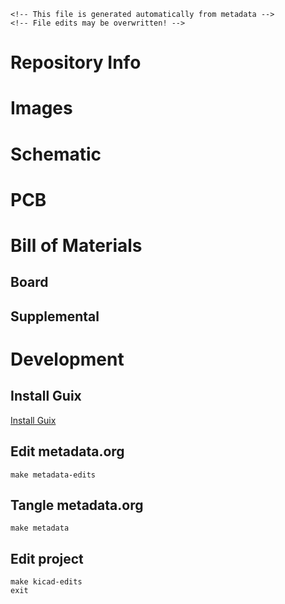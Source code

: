 #+EXPORT_FILE_NAME: ../README
#+OPTIONS: toc:1 |:t ^:nil tags:nil

# Place warning at the top of the exported file
#+BEGIN_EXAMPLE
<!-- This file is generated automatically from metadata -->
<!-- File edits may be overwritten! -->
#+END_EXAMPLE

* Project Specific Variables                                       :noexport:

#+NAME: project-name
#+BEGIN_SRC text :exports none :noweb yes
pico-hat-stepper
#+END_SRC

#+NAME: repository-name
#+BEGIN_SRC text :exports none :noweb yes
pico-hat-stepper
#+END_SRC

#+NAME: documentation-version
#+BEGIN_SRC text :exports none :noweb yes
1.0.0
#+END_SRC

#+NAME: pcb-version
#+BEGIN_SRC text :exports none :noweb yes
1.0
#+END_SRC

#+NAME: enclosure-version
#+BEGIN_SRC text :exports none :noweb yes
1.0
#+END_SRC

#+NAME: supplemental-bom-version
#+BEGIN_SRC text :exports none :noweb yes
1.0
#+END_SRC

#+NAME: synopsis
#+BEGIN_SRC text :exports none :noweb yes
TMC5160 high power stepper motor controller and driver in the Raspberry Pi Pico HAT form factor.
#+END_SRC

#+NAME: references
#+BEGIN_SRC text :exports none :noweb yes
[[https://www.analog.com/en/products/tmc5160.html][TMC5160]]
[[https://www.raspberrypi.com/products/raspberry-pi-pico/][Raspberry Pi Pico]]
#+END_SRC

#+NAME: creation-date
#+BEGIN_SRC text :exports none :noweb yes
2024-03-20
#+END_SRC

#+NAME: description
#+BEGIN_SRC text :exports none :noweb yes

#+END_SRC

* General and Derived Variables                                    :noexport:

#+NAME: release-month-day
#+BEGIN_SRC emacs-lisp :exports none :noweb yes
(format-time-string "%m-%d")
#+END_SRC

#+NAME: release-year
#+BEGIN_SRC emacs-lisp :exports none :noweb yes
(format-time-string "%Y")
#+END_SRC

#+NAME: release-date
#+BEGIN_SRC text :exports none :noweb yes
<<release-year()>>-<<release-month-day()>>
#+END_SRC

#+NAME: license
#+BEGIN_SRC text :exports none :noweb yes
BSD-3-Clause
#+END_SRC

#+NAME: guix-license
#+BEGIN_SRC text :exports none :noweb yes
license:bsd-3
#+END_SRC

#+NAME: license-files
#+BEGIN_SRC text :exports none :noweb yes
LICENSE
#+END_SRC

#+NAME: repository-organization
#+BEGIN_SRC text :exports none :noweb yes
janelia-kicad
#+END_SRC

#+NAME: forge
#+BEGIN_SRC text :exports none :noweb yes
github.com
#+END_SRC

#+NAME: repository-url
#+BEGIN_SRC text :exports none :noweb yes
https://<<forge>>/<<repository-organization>>/<<repository-name>>
#+END_SRC

#+NAME: git-clone-url-ssh
#+BEGIN_SRC text :exports none :noweb yes
git@<<forge>>:<<repository-organization>>/<<repository-name>>.git
#+END_SRC

#+NAME: author-given-name
#+BEGIN_SRC text :exports none :noweb yes
Peter
#+END_SRC

#+NAME: author-family-name
#+BEGIN_SRC text :exports none :noweb yes
Polidoro
#+END_SRC

#+NAME: author
#+BEGIN_SRC text :exports none :noweb yes
<<author-given-name>> <<author-family-name>>
#+END_SRC

#+NAME: email
#+BEGIN_SRC text :exports none :noweb yes
peter@polidoro.io
#+END_SRC

#+NAME: affiliation
#+BEGIN_SRC text :exports none :noweb yes
Howard Hughes Medical Institute
#+END_SRC

#+NAME: copyright
#+BEGIN_SRC text :exports none :noweb yes
<<release-year()>> <<affiliation>>
#+END_SRC

#+NAME: kicad-version
#+BEGIN_SRC text :exports none :noweb yes
7.0.11
#+END_SRC

#+NAME: programming-language
#+BEGIN_SRC text :exports none :noweb yes
KiCad
#+END_SRC
#+NAME: image-width
#+BEGIN_SRC text :exports none :noweb yes
1920
#+END_SRC

#+NAME: metadata-dir
#+BEGIN_SRC text :exports none :noweb yes
.metadata
#+END_SRC

#+NAME: documentation-dir
#+BEGIN_SRC text :exports none :noweb yes
documentation
#+END_SRC

#+NAME: bom-dir
#+BEGIN_SRC text :exports none :noweb yes
<<documentation-dir>>/bom
#+END_SRC

#+NAME: fabrication-dir
#+BEGIN_SRC text :exports none :noweb yes
<<documentation-dir>>/fabrication
#+END_SRC

#+NAME: pcb-dir
#+BEGIN_SRC text :exports none :noweb yes
<<documentation-dir>>/pcb
#+END_SRC

#+NAME: reference-dir
#+BEGIN_SRC text :exports none :noweb yes
<<documentation-dir>>/reference
#+END_SRC

#+NAME: schematic-dir
#+BEGIN_SRC text :exports none :noweb yes
<<documentation-dir>>/schematic
#+END_SRC

#+name: org-hello
#+begin_src org :var addressee=""
Hello $addressee
#+end_src

#+name: print-org
#+begin_src elisp :var x=org-hello[](addressee="World!")
  (print x)
#+end_src

#+name: repository-info
#+BEGIN_SRC org :noweb yes
- Project Name: <<project-name>>
- Synopsis: <<synopsis>>
- Documentation Version: <<documentation-version>>
- Pcb Version: <<pcb-version>>
- Enclosure Version: <<enclosure-version>>
- Supplemental BOM Version: <<supplemental-bom-version>>
- Release Date: <<release-date>>
- Creation Date: <<creation-date>>
- Kicad Version: <<kicad-version>>
- License: <<license>>
- URL: <<repository-url>>
- Author: <<author>>
- Email: <<email>>
- Copyright: <<copyright>>
- References:
  - <<references>>

[[./<<pcb-dir>>/raytrace.png]]

<<description>>
#+END_SRC

# #+html: <img src="./<<pcb-dir>>/raytrace.png" width="<<image-width>>">

#+NAME: supplemental-bom
#+BEGIN_SRC org :noweb yes
| Item | Description                                            | Manufacturer Part Number | Manufacturer      | Quantity | Cost  | Total |
|------+--------------------------------------------------------+--------------------------+-------------------+----------+-------+-------|
|    1 | FAN BLOWER 17X3MM 3VDC RECT CONN                       | ASB01703HA3-00CAH        | Delta Electronics |        1 | 19.54 | 19.54 |
|------+--------------------------------------------------------+--------------------------+-------------------+----------+-------+-------|
|      | Supplemental BOM Version: <<supplemental-bom-version>> |                          |                   |          | Total | 19.54 |
,#+TBLFM: $7=$5*$6;%0.2f::@>$7=vsum(@2..@-1);%0.2f
#+END_SRC

* Repository Info

#+call: print-org(x=repository-info[:results raw]()):results raw

* Images

#+BEGIN_SRC python :noweb yes :exports results :results output raw
from pathlib import Path
file_path_strings = ['top.png',
                     'bottom.png',
                     'front.png',
                     'back.png',
                     'left.png',
                     'right.png']
for file_path_string in file_path_strings:
    path = Path('..') / Path('<<pcb-dir>>') / Path(file_path_string)
    if path.is_file():
        print(f'#+html: <img src="./<<pcb-dir>>/{path.name}" width="<<image-width>>">\n')
#+END_SRC

* Schematic

#+BEGIN_SRC python :noweb yes :exports results :results output raw
from pathlib import Path
path = Path('..') / Path('<<schematic-dir>>')
for child in path.iterdir():
    if '.pdf' in str(child):
        print(f'[[file:./<<schematic-dir>>/{child.name}][./<<schematic-dir>>/{child.name}]]\n')
#+END_SRC

#+BEGIN_SRC python :noweb yes :exports results :results output raw
from pathlib import Path
from re import search
from collections import OrderedDict
path = Path('..') / Path('<<schematic-dir>>')
svg_dict = {}
for child in path.iterdir():
    if '.svg' in str(child):
        text = child.read_text()
        # sort by Id inside svg text
        match_object = search('Id:\s*(\d*)', text)
        number = int(match_object.groups()[0])
        svg_dict[number] = f'#+html: <img src="./<<schematic-dir>>/{child.name}" width="<<image-width>>">'
sorted_svg_dict = OrderedDict(sorted(svg_dict.items()))
for svg_string in sorted_svg_dict.values():
    print(f'{svg_string}\n')
#+END_SRC

* PCB

#+BEGIN_SRC python :noweb yes :exports results :results output raw
from pathlib import Path
file_path_strings = ['<<project-name>>-User_Drawings.svg',
                     '<<project-name>>-F_Silkscreen.svg',
                     '<<project-name>>-B_Silkscreen.svg',
                     '<<project-name>>-F_Fab.svg',
                     '<<project-name>>-B_Fab.svg']
for file_path_string in file_path_strings:
    path = Path('..') / Path('<<pcb-dir>>') / Path(file_path_string)
    if path.is_file():
        print(f'#+html: <img src="./<<pcb-dir>>/{path.name}" width="<<image-width>>">\n')
#+END_SRC

* Bill of Materials

** Board

#+NAME: pcb-parts
#+BEGIN_SRC python :noweb yes :exports results :results value table
from kicad_bom import KicadBom
kb = KicadBom('../<<project-name>>/', '../<<bom-dir>>')
kb.save_all_csv_files()
column_names = ['Item',
                'Reference(s)',
                'Description',
                'Manufacturer Part Number',
                'Manufacturer',
                'Quantity',
                'Package']
format_for_org_table = True
bom = kb.get_bom(column_names, format_for_org_table)
return bom
#+END_SRC

** Supplemental

#+call: print-org(x=supplemental-bom[:results raw]()):results raw

* Development

** Install Guix

[[https://guix.gnu.org/manual/en/html_node/Binary-Installation.html][Install Guix]]

** Edit metadata.org

#+BEGIN_EXAMPLE
make metadata-edits
#+END_EXAMPLE

** Tangle metadata.org

#+BEGIN_EXAMPLE
make metadata
#+END_EXAMPLE

** Edit project

#+BEGIN_EXAMPLE
make kicad-edits
exit
#+END_EXAMPLE

* Tangled Files                                                    :noexport:

#+BEGIN_SRC org :tangle ../README.org :exports none :noweb yes
# This file is generated automatically from metadata
# File edits may be overwritten!
<<repository-info>>
#+END_SRC

#+BEGIN_SRC scheme :tangle guix/channels.scm :exports none :noweb yes
;; This file is generated automatically from metadata
;; File edits may be overwritten!
(list (channel
        (name 'guix-janelia)
        (url "https://github.com/guix-janelia/guix-janelia.git")
        (branch "main")
        (commit
          "08fe0b2ecb68d9e17dfa4802c79935ea6339d6d1"))
      (channel
        (name 'guix)
        (url "https://git.savannah.gnu.org/git/guix.git")
        (branch "master")
        (commit
          "6cb181c07f83dfdeae1882208941086f3717a165")
        (introduction
          (make-channel-introduction
            "9edb3f66fd807b096b48283debdcddccfea34bad"
            (openpgp-fingerprint
              "BBB0 2DDF 2CEA F6A8 0D1D  E643 A2A0 6DF2 A33A 54FA")))))
#+END_SRC

#+BEGIN_SRC scheme :tangle guix/manifest.scm :exports none :noweb yes
;; This file is generated automatically from .metadata.org
;; File edits may be overwritten!
(specifications->manifest
 '("kicad"
   "kicad-doc"
   "kicad-symbols"
   "kicad-footprints"
   "kicad-packages3d"
   "kicad-templates"
   "make"
   "bash"
   "git"
   "emacs"
   "emacs-org"
   "emacs-ox-gfm"
   "imagemagick"
   "inkscape"
   "python"
   "python-ipython"
   "python-kicad-bom"
   "dosbox"
   "freecad"
   "font-orbitron"
   "zip"
   "pandoc"
   "texlive-scheme-basic"
   "texlive-adjustbox"
   "texlive-booktabs"
   "texlive-siunitx"
   "texlive-graphics"
   "texlive-geometry"
   "texlive-ulem"))
#+END_SRC

#+BEGIN_SRC text :tangle ../Makefile :exports none :noweb yes
# This file is generated automatically from .metadata.org
# File edits may be overwritten!
include .metadata/Makefile
#+END_SRC

#+BEGIN_SRC text :tangle Makefile :exports none :noweb yes
# This file is generated automatically from .metadata.org
# File edits may be overwritten!

MAKEFILE_PATH := $(abspath $(lastword $(MAKEFILE_LIST)))
MAKEFILE_DIR := $(notdir $(patsubst %/,%,$(dir $(MAKEFILE_PATH))))
MAKEFILE_DIR_ABS := $(dir $(MAKEFILE_PATH))
KICAD_CONFIG_HOME := $(MAKEFILE_DIR_ABS).config/kicad/
GUIX-TIME-MACHINE = guix time-machine -C $(MAKEFILE_DIR)/guix/channels.scm
GUIX-SHELL = $(GUIX-TIME-MACHINE) -- shell -m $(MAKEFILE_DIR)/guix/manifest.scm
CONTAINER = --container -F -E "^DISPLAY$$" -E "^XAUTHORITY$$" --expose="$$XAUTHORITY" --expose=/tmp/.X11-unix/ --expose=$$HOME/.Xauthority --expose=/etc/machine-id
GUIX-CONTAINER = $(GUIX-SHELL) $(CONTAINER)

.PHONY: metadata-edits
metadata-edits:
	$(GUIX-CONTAINER) -- sh -c "emacs -q --no-site-file --no-site-lisp --no-splash -l $(MAKEFILE_DIR)/emacs/init.el --file $(MAKEFILE_DIR)/metadata.org"

.PHONY: metadata
metadata:
	$(GUIX-CONTAINER) -- sh -c "emacs --batch -Q  -l $(MAKEFILE_DIR)/emacs/init.el --eval '(process-org \"$(MAKEFILE_DIR)/metadata.org\")'"

.PHONY: guix-shell
guix-shell:
	$(GUIX-SHELL)

.PHONY: guix-container
guix-container:
	$(GUIX-CONTAINER)

.PHONY: ipython-shell
ipython-shell:
	$(GUIX-CONTAINER) -- ipython

.PHONY: kicad-edits
kicad-edits:
	# $(GUIX-CONTAINER) -S /home/$(USER)/.config/kicad/7.0=$(MAKEFILE_DIR)/.config/kicad/7.0 -- kicad
	# $(GUIX-SHELL) -- kicad
	KICAD_CONFIG_HOME=$(KICAD_CONFIG_HOME) $(GUIX-SHELL) -E "^KICAD_CONFIG_HOME" -- kicad

.PHONY: freecad-edits
freecad-edits:
	$(GUIX-SHELL) -- FreeCAD

.PHONY: filter-edits
filter-edits:
	$(GUIX-SHELL) -- sh -c "dosbox documentation/filter/FILTER42.exe"

.PHONY: skip-worktree-config
skip-worktree-config:
	git ls-files -z .metadata/.config/ | xargs -0 git update-index --skip-worktree

.PHONY: no-skip-worktree-config
no-skip-worktree-config:
	git ls-files -z .metadata/.config/ | xargs -0 git update-index --no-skip-worktree

.PHONY: ls-files-config
ls-files-config:
	git ls-files .metadata/.config/ -v

.PHONY: cropped
cropped:
	# $(GUIX-SHELL) -- inkscape -D --export-overwrite --export-plain-svg documentation/pcb/*.svg
	inkscape -D --export-overwrite --export-plain-svg documentation/pcb/*.svg

.PHONY: trimmed-images
trimmed-images:
	mogrify -trim documentation/pcb/*.png

.PHONY: zipped-gerbers
zipped-gerbers:
	$(GUIX-SHELL) -- sh -c "rm -f documentation/gerbers/*.zip && zip -j -r documentation/gerbers/<<project-name>>-<<pcb-version>>.zip documentation/gerbers"
#+END_SRC

#+BEGIN_SRC scheme :tangle emacs/init.el :exports none :noweb yes
;; This file is generated automatically from metadata
;; File edits may be overwritten!
(require 'org)
(require 'ox-org)

(eval-after-load "org"
  '(require 'ox-gfm nil t))

(setq make-backup-files nil)
(setq org-confirm-babel-evaluate nil)

(org-babel-do-load-languages
 'org-babel-load-languages
 '((org . t)
   (emacs-lisp . t)
   (lisp . t)
   (shell . t)
   (python . t)
   (scheme . t)))

(setq org-babel-python-command "python3")

(setq python-indent-guess-indent-offset t)
(setq python-indent-guess-indent-offset-verbose nil)

(setq org-edit-src-content-indentation 0
      org-src-tab-acts-natively t
      org-src-preserve-indentation t)

(defun tangle-org (org-file)
  "Tangle org file"
  (unless (string= "org" (file-name-extension org-file))
    (error "INFILE must be an org file."))
  (org-babel-tangle-file org-file))

(defun export-org-to-markdown (org-file)
  "Export org file to gfm file"
  (unless (string= "org" (file-name-extension org-file))
    (error "INFILE must be an org file."))
  (let ((org-file-buffer (find-file-noselect org-file)))
    (with-current-buffer org-file-buffer
      (org-open-file (org-gfm-export-to-markdown)))))

(defun export-org-to-pdf (org-file)
  "Export org file to pdf file"
  (unless (string= "org" (file-name-extension org-file))
    (error "INFILE must be an org file."))
  (let ((org-file-buffer (find-file-noselect org-file)))
    (with-current-buffer org-file-buffer
      (org-open-file (org-latex-export-to-pdf)))))

;; (defun process-org (org-file)
;;   "Tangle and export org file"
;;   (progn (tangle-org org-file)
;;          (export-org-to-markdown org-file)
;;          (export-org-to-pdf org-file)))

(defun process-org (org-file)
  "Tangle and export org file"
  (progn (tangle-org org-file)
         (export-org-to-markdown org-file)))

(make-variable-buffer-local 'org-export-filter-final-output-functions)
(defun my-double-blank-line-filter (output backend info)
  (replace-regexp-in-string "^\n+" "\n" output))
(add-to-list 'org-export-filter-final-output-functions
             'my-double-blank-line-filter)
(defun my-result-keyword-filter (output backend info)
  (replace-regexp-in-string "^#[+]RESULTS:.*\n" "" output))
(add-to-list 'org-export-filter-final-output-functions
             'my-result-keyword-filter)
(defun my-export-filename-filter (output backend info)
  (replace-regexp-in-string "^#[+]EXPORT_FILE_NAME:.*\n" "" output))
(add-to-list 'org-export-filter-final-output-functions
             'my-export-filename-filter)

(setq enable-local-variables nil)
(setq tangle-external-files t)
#+END_SRC

#+RESULTS:

#+HEADER: :tangle (if tangle-external-files "../documentation/bom/supplemental-bom.org" "no")
#+BEGIN_SRC org :exports none :noweb yes
,#+OPTIONS: toc:nil title:nil num:nil ^:nil
,#+LATEX_HEADER: \usepackage{adjustbox}
,#+LATEX_HEADER: \usepackage[margin=2cm]{geometry}
,* Supplemental BOM
- Project Name: <<project-name>>
- Synopsis: <<synopsis>>
- Release Date: <<release-date>>
- URL: <<repository-url>>
- Author: <<author>>
- Email: <<email>>
,#+BEGIN_TABLE
,#+LATEX: \adjustbox{max width=\linewidth}{
,#+ATTR_LATEX: :center nil
<<supplemental-bom>>
,#+LATEX: }
,#+END_TABLE
#+END_SRC

#+HEADER: :tangle (if tangle-external-files "../AUTHORS" "no")
#+BEGIN_SRC text :exports none :noweb yes
<<author>>
#+END_SRC

#+HEADER: :tangle (if tangle-external-files "../codemeta.json" "no")
#+BEGIN_SRC js :exports none :noweb yes
{
    "@context": "https://doi.org/10.5063/schema/codemeta-2.0",
    "@type": "SoftwareSourceCode",
    "license": "https://spdx.org/licenses/<<license>>",
    "codeRepository": "<<repository-url>>",
    "dateCreated": "<<creation-date>>",
    "dateModified": "<<release-date>>",
    "name": "<<project-name>>",
    "version": "<<pcb-version>>",
    "description": "<<synopsis>>",
    "programmingLanguage": [
        "<<programming-language>>"
    ],
    "author": [
        {
            "@type": "Person",
            "givenName": "<<author-given-name>>",
            "familyName": "<<author-family-name>>",
            "email": "<<email>>",
            "affiliation": {
                "@type": "Organization",
                "name": "<<affiliation>>"
            }
        }
    ]
}
#+END_SRC

#+NAME: license-text
#+BEGIN_SRC text :exports none :noweb yes
Janelia Open-Source Hardware

By downloading, using and/or viewing these designs, documentation and related data and information, and all content in the foregoing (collectively, the “Designs”), you agree to the following:

You may use, copy, modify, display and distribute the Designs for any non-commercial research or educational purpose.

THE DESIGNS ARE PROTOTYPES AND ARE EXPERIMENTAL IN NATURE AND SHOULD BE USED WITH PRUDENCE AND APPROPRIATE CAUTION, AS NOT ALL OF THE CHARACTERISTICS ARE KNOWN. THE DESIGNS ARE PROVIDED “AS-IS” WITHOUT ANY EXPRESS OR IMPLIED WARRANTIES OF ANY KIND (INCLUDING, BUT NOT LIMITED TO, ANY IMPLIED WARRANTIES OF MERCHANTABILITY, NON-INFRINGEMENT, TITLE, ACCURACY, OR FITNESS FOR A PARTICULAR PURPOSE, AND ANY WARRANTIES ARISING FROM COURSE OF PERFORMANCE, COURSE OF DEALING, COURSE OF CONDUCT, OR USAGE OF TRADE) OR CONDITIONS OF ANY KIND, WHETHER EXPRESS OR IMPLIED OR STATUTORY. NO OPINION, ADVICE OR STATEMENT OF THE HOWARD HUGHES MEDICAL INSTITUTE (“HHMI”) OR ITS TRUSTEES, EMPLOYEES, AGENTS, LICENSORS OR SUPPLIERS, WHETHER MADE WITHIN THE DESIGNS OR OTHERWISE, SHALL CREATE ANY WARRANTY. HHMI MAKES NO WARRANTY THAT THE DESIGNS WILL BE ACCURATE, CURRENT OR RELIABLE. SOME JURISDICTIONS DO NOT ALLOW THE EXCLUSION OF CERTAIN WARRANTIES OR CONDITIONS, AND AS A CONSEQUENCE SOME OF THE ABOVE DISCLAIMERS MAY NOT APPLY TO YOU.

IN NO EVENT SHALL HHMI OR ITS TRUSTEES, EMPLOYEES, AGENTS, LICENSORS OR SUPPLIERS (THE “HHMI PARTIES”) BE LIABLE FOR ANY DIRECT, INDIRECT, INCIDENTAL, SPECIAL, EXEMPLARY, CONSEQUENTIAL, OR PUNITIVE DAMAGES OR LOSSES OF ANY KIND (INCLUDING, BUT NOT LIMITED TO, ANY PROCUREMENT OF SUBSTITUTE GOODS OR SERVICES; LOSS OF USE, BUSINESS, GOODWILL, DATA, REVENUE, OR PROFITS; REASONABLE ROYALTIES; BUSINESS INTERRUPTION; OR OTHER INTANGIBLE LOSSES) HOWEVER CAUSED AND ON ANY THEORY OF LIABILITY, WHETHER IN CONTRACT, STRICT LIABILITY, TORT (INCLUDING, WITHOUT LIMITATION, NEGLIGENCE) OR OTHERWISE, ARISING IN ANY WAY OUT OF THE USE OF, OR INABILITY TO USE, THE DESIGNS, OR FOR ANY OTHER CLAIM RELATED IN ANY WAY TO YOUR USE OF THE DESIGNS OR YOUR INTERACTIONS WITH HHMI, EVEN IF ADVISED OF THE POSSIBILITY OF SUCH DAMAGE OR LOSS, AND NOTWITHSTANDING THE FAILURE OF ESSENTIAL PURPOSE OF ANY LIMITED REMEDY. YOU ACKNOWLEDGE THAT THESE LIMITATIONS ARE REASONABLE, THAT THEY ARE AN ESSENTIAL ELEMENT HEREOF, AND THAT ABSENT SUCH LIMITATIONS, HHMI WOULD NOT MAKE THE DESIGNS AVAILABLE TO YOU OR ENTER INTO THESE TERMS AND CONDITIONS. YOU REMAIN RESPONSIBLE FOR ALL LEGAL COMPLIANCE WITH RESPECT TO YOUR USAGE OF THE DESIGNS. SOME JURISDICTIONS DO NOT ALLOW THE LIMITATION OF LIABILITY FOR INCIDENTAL OR CONSEQUENTIAL DAMAGES, AND AS A CONSEQUENCE SOME OF THE ABOVE LIMITATIONS MAY NOT APPLY TO YOU; IN SUCH JURISDICTIONS, THE LIABILITY OF THE HHMI PARTIES SHALL BE LIMITED TO THE FULLEST EXTENT PERMITTED BY LAW.

Any redistribution of the Designs must contain or reference these terms.
#+END_SRC

#+BEGIN_SRC text :tangle LICENSE :exports none :noweb yes
<<license-text>>
#+END_SRC

#+HEADER: :tangle (if tangle-external-files "../LICENSE" "no")
#+BEGIN_SRC text :exports none :noweb yes
<<license-text>>
#+END_SRC

;; Local Variables:
;; eval: (setq after-save-hook nil)
;; eval: (setq org-confirm-babel-evaluate nil)
;; eval: (setq tangle-external-files nil)
;; End:

